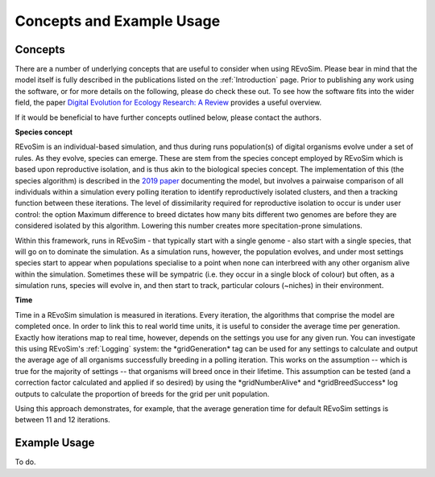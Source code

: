 .. _revosimconcepts:

Concepts and Example Usage
==========================

Concepts
--------

There are a number of underlying concepts that are useful to consider when using REvoSim. Please bear in mind that the model itself is fully described in the publications listed on the :ref:`Introduction` page. Prior to publishing any work using the software, or for more details on the following, please do check these out. To see how the software fits into the wider field, the paper 
`Digital Evolution for Ecology Research: A Review <https://www.frontiersin.org/articles/10.3389/fevo.2021.750779/full>`_ provides a useful overview.

If it would be beneficial to have further concepts outlined below, please contact the authors. 

**Species concept**

REvoSim is an individual-based simulation, and thus during runs population(s) of digital organisms evolve under a set of rules. As they evolve, species can emerge. These are stem from the species concept employed by REvoSim which is based upon reproductive isolation, and is thus akin to the biological species concept. The implementation of this (the species algorithm) is described in the `2019 paper <https://doi.org/10.1111/pala.12420>`_ documenting the model, but involves a pairwaise comparison of all individuals within a simulation every polling iteration to identify reproductively isolated clusters, and then a tracking function between these iterations. The level of dissimilarity required for reproductive isolation to occur is under user control: the option Maximum difference to breed dictates how many bits different two genomes are before they are considered isolated by this algorithm. Lowering this number creates more specitation-prone simulations.

Within this framework, runs in REvoSim - that typically start with a single genome - also start with a single species, that will go on to dominate the simulation. As a simulation runs, however, the population evolves, and under most settings species start to appear when populations specialise to a point when none can interbreed with any other organism alive within the simulation. Sometimes these will be sympatric (i.e. they occur in a single block of colour) but often, as a simulation runs, species will evolve in, and then start to track, particular colours (~niches) in their environment.

**Time**

Time in a REvoSim simulation is measured in iterations. Every iteration, the algorithms that comprise the model are completed once. In order to link this to real world time units, it is useful to consider the average time per generation. Exactly how iterations map to real time, however, depends on the settings you use for any given run. You can investigate this using REvoSim's :ref:`Logging` system: the \*gridGeneration\* tag can be used for any settings to calculate and output the average age of all organisms successfully breeding in a polling iteration. This works on the assumption -- which is true for the majority of settings -- that organisms will breed once in their lifetime. This assumption can be tested (and a correction factor calculated and applied if so desired) by using the \*gridNumberAlive\* and \*gridBreedSuccess\* log outputs to calculate the proportion of breeds for the grid per unit population.

Using this approach demonstrates, for example, that the average generation time for default REvoSim settings is between 11 and 12 iterations. 

Example Usage
-------------

To do.
